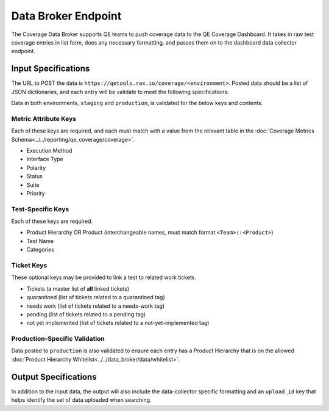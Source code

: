 Data Broker Endpoint
====================

The Coverage Data Broker supports QE teams to push coverage data to the QE Coverage Dashboard. It takes in raw test coverage entries in list form, does any necessary formatting, and passes them on to the dashboard data collector endpoint.

Input Specifications
--------------------

The URL to POST the data is ``https://qetools.rax.io/coverage/<environment>``. Posted data should be a list of JSON dictionaries, and each entry will be validate to meet the following specifications:

Data in both environments, ``staging`` and ``production``, is validated for the below keys and contents.

Metric Attribute Keys
~~~~~~~~~~~~~~~~~~~~~

Each of these keys are required, and each must match with a value from the relevant table in the :doc:`Coverage Metrics Schema<../../reporting/qe_coverage/coverage>`.

- Execution Method
- Interface Type
- Polarity
- Status
- Suite
- Priority

Test-Specific Keys
~~~~~~~~~~~~~~~~~~

Each of these keys are required.

- Product Hierarchy OR Product (interchangeable names, must match format ``<Team>::<Product>``)
- Test Name
- Categories

Ticket Keys
~~~~~~~~~~~

These optional keys may be provided to link a test to related work tickets.

- Tickets (a master list of **all** linked tickets)
- quarantined (list of tickets related to a quarantined tag)
- needs work (list of tickets related to a needs-work tag)
- pending (list of tickets related to a pending tag)
- not yet implemented (list of tickets related to a not-yet-implemented tag)

Production-Specific Validation
~~~~~~~~~~~~~~~~~~~~~~~~~~~~~~

Data posted to ``production`` is also validated to ensure each entry has a Product Hierarchy that is on the allowed :doc:`Product Hierarchy Whitelist<../../data_broker/data/whitelist>`.

Output Specifications
---------------------

In addition to the input data, the output will also include the data-collector specific formatting and an ``upload_id`` key that helps identify the set of data uploaded when searching.
